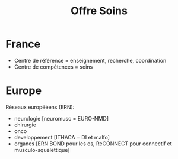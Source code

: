 #+title: Offre Soins
* France
- Centre de référence = enseignement, recherche, coordination
- Centre de compétences = soins
* Europe
Réseaux europééens (ERN):
- neurologie [neuromusc = EURO-NMD]
- chirurgie
- onco
- developpement [ITHACA = DI et malfo]
- organes [ERN BOND pour les os, ReCONNECT pour connectif et musculo-squelettique]
